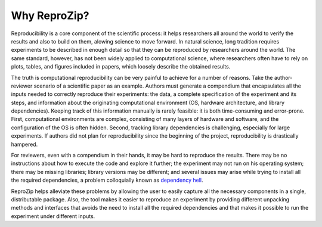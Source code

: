 Why ReproZip?
*************

Reproducibility is a core component of the scientific process: it helps researchers all around the world to verify the results and also to build on them, alowing science to move forward. In natural science, long tradition requires experiments to be described in enough detail so that they can be reproduced by researchers around the world. The same standard, however, has not been widely applied to computational science, where researchers often have to rely on plots, tables, and figures included in papers, which loosely describe the obtained results.

The truth is computational reproducibility can be very painful to achieve for a number of reasons. Take the author-reviewer scenario of a scientific paper as an example. Authors must generate a compendium that encapsulates all the inputs needed to correctly reproduce their experiments: the data, a complete specification of the experiment and its steps, and information about the originating computational environment (OS, hardware architecture, and library dependencies). Keeping track of this information manually is rarely feasible: it is both time-consuming and error-prone. First, computational environments are complex, consisting of many layers of hardware and software, and the configuration of the OS is often hidden. Second, tracking library dependencies is challenging, especially for large experiments. If authors did not plan for reproducibility since the beginning of the project, reproducibility is drastically hampered.

For reviewers, even with a compendium in their hands, it may be hard to reproduce the results. There may be no instructions about how to execute the code and explore it further; the experiment may not run on his operating system; there may be missing libraries; library versions may be different; and several issues may arise while trying to install all the required dependencies, a problem colloquially known as `dependency hell <http://en.wikipedia.org/wiki/Dependency_hell>`_.

ReproZip helps alleviate these problems by allowing the user to easily capture all the necessary components in a single, distributable package. Also, the tool makes it easier to reproduce an experiment by providing different unpacking methods and interfaces that avoids the need to install all the required dependencies and that makes it possible to run the experiment under different inputs.